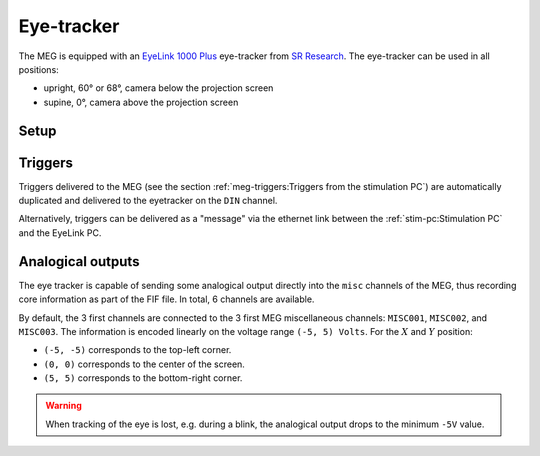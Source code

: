 Eye-tracker
===========

The MEG is equipped with an `EyeLink 1000 Plus`_ eye-tracker from `SR Research`_. The
eye-tracker can be used in all positions:

- upright, 60° or 68°, camera below the projection screen
- supine, 0°, camera above the projection screen

Setup
-----

.. tab-set::

    .. tab-item:: Upright position

        TODO

    .. tab-item:: Supine position

        TODO

Triggers
--------

Triggers delivered to the MEG (see the section
:ref:`meg-triggers:Triggers from the stimulation PC`) are automatically duplicated and
delivered to the eyetracker on the ``DIN`` channel.

Alternatively, triggers can be delivered as a "message" via the ethernet link between
the :ref:`stim-pc:Stimulation PC` and the EyeLink PC.

.. image:: ../_static/eye-tracker/triggers-light.png
    :width: 600
    :align: center
    :class: only-light

.. image:: ../_static/eye-tracker/triggers-dark.png
    :width: 600
    :align: center
    :class: only-dark

Analogical outputs
------------------

The eye tracker is capable of sending some analogical output directly into the ``misc``
channels of the MEG, thus recording core information as part of the FIF file. In total,
6 channels are available.

.. tab-set::

    .. tab-item:: Gaze (default)

        In this mode, the channels correspond to the actual gaze position on the display
        screen. This mode requires a calibration.

        - ``0``: :math:`X_{pos}` (eye A)
        - ``1``: :math:`Y_{pos}` (eye A)
        - ``2``: Pupil size (eye A)
        - ``3``: :math:`X_{pos}` (eye B)
        - ``4``: :math:`Y_{pos}` (eye B)
        - ``5``: Pupil size (eye B)

    .. tab-item:: Raw

        This measurement is the raw pupil-center position (or pupil minus corneal if run
        in pupil-CR mode) and does not require a calibration.

    .. tab-item:: HREF

        This measurement is related to the tangent of the rotation angle of the eye
        relative to the head. For the ``-5V`` to ``5V`` range, it's
        :math:`5V * tan(angle)`, measured separately for vertical and horizontal
        rotations. This mode requires a calibration.

By default, the 3 first channels are connected to the 3 first MEG miscellaneous
channels: ``MISC001``, ``MISC002``, and ``MISC003``. The information is encoded linearly
on the voltage range ``(-5, 5) Volts``. For the :math:`X` and :math:`Y` position:

- ``(-5, -5)`` corresponds to the top-left corner.
- ``(0, 0)`` corresponds to the center of the screen.
- ``(5, 5)`` corresponds to the bottom-right corner.

.. image:: ../_static/eye-tracker/analogic-coordinates-light.png
    :width: 600
    :align: center
    :class: only-light

.. image:: ../_static/eye-tracker/analogic-coordinates-dark.png
    :width: 600
    :align: center
    :class: only-dark

.. warning::

    When tracking of the eye is lost, e.g. during a blink, the analogical output drops
    to the minimum ``-5V`` value.

.. _EyeLink 1000 Plus: https://www.sr-research.com/eyelink-1000-plus/
.. _SR Research: https://www.sr-research.com/
